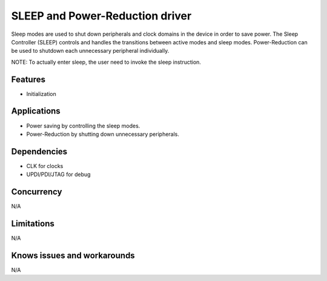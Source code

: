 
================================
SLEEP and Power-Reduction driver
================================
Sleep modes are used to shut down peripherals and clock domains in the device in order to save power. The Sleep Controller (SLEEP) controls and handles the transitions between active modes and sleep modes.
Power-Reduction can be used to shutdown each unnecessary peripheral individually.

NOTE: To actually enter sleep, the user need to invoke the sleep instruction.

Features
--------
* Initialization

Applications
------------
* Power saving by controlling the sleep modes.
* Power-Reduction by shutting down unnecessary peripherals.

Dependencies
------------
* CLK for clocks
* UPDI/PDI/JTAG for debug

Concurrency
-----------
N/A

Limitations
-----------
N/A

Knows issues and workarounds
----------------------------
N/A

